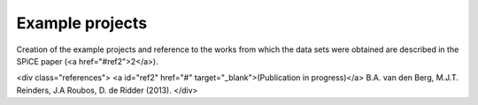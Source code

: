 .. _example_projectes:

================
Example projects
================

Creation of the example projects and reference to the works from which the data
sets were obtained are described in the SPiCE paper (<a href="#ref2">2</a>).

<div class="references">
<a id="ref2" href="#" target="_blank">(Publication in progress)</a> B.A. van den Berg, M.J.T. Reinders, J.A Roubos, D. de Ridder (2013).
</div>
